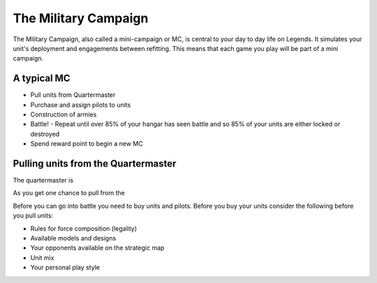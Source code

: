 =====================
The Military Campaign
=====================

The Military Campaign, also called a mini-campaign or MC, is central to your day to day life on Legends. It simulates your unit's deployment and engagements between refitting. This means that each game you play will be part of a mini campaign.

A typical MC
============

* Pull units from Quartermaster
* Purchase and assign pilots to units
* Construction of armies
* Battle! - Repeat until over 85% of your hangar has seen battle and so 85% of your units are either locked or destroyed
* Spend reward point to begin a new MC

Pulling units from the Quartermaster
====================================

The quartermaster is

As you get one chance to pull from the

Before you can go into battle you need to buy units and pilots. Before you buy your units consider the following before you pull units:

* Rules for force composition (legality)
* Available models and designs
* Your opponents available on the strategic map
* Unit mix
* Your personal play style

